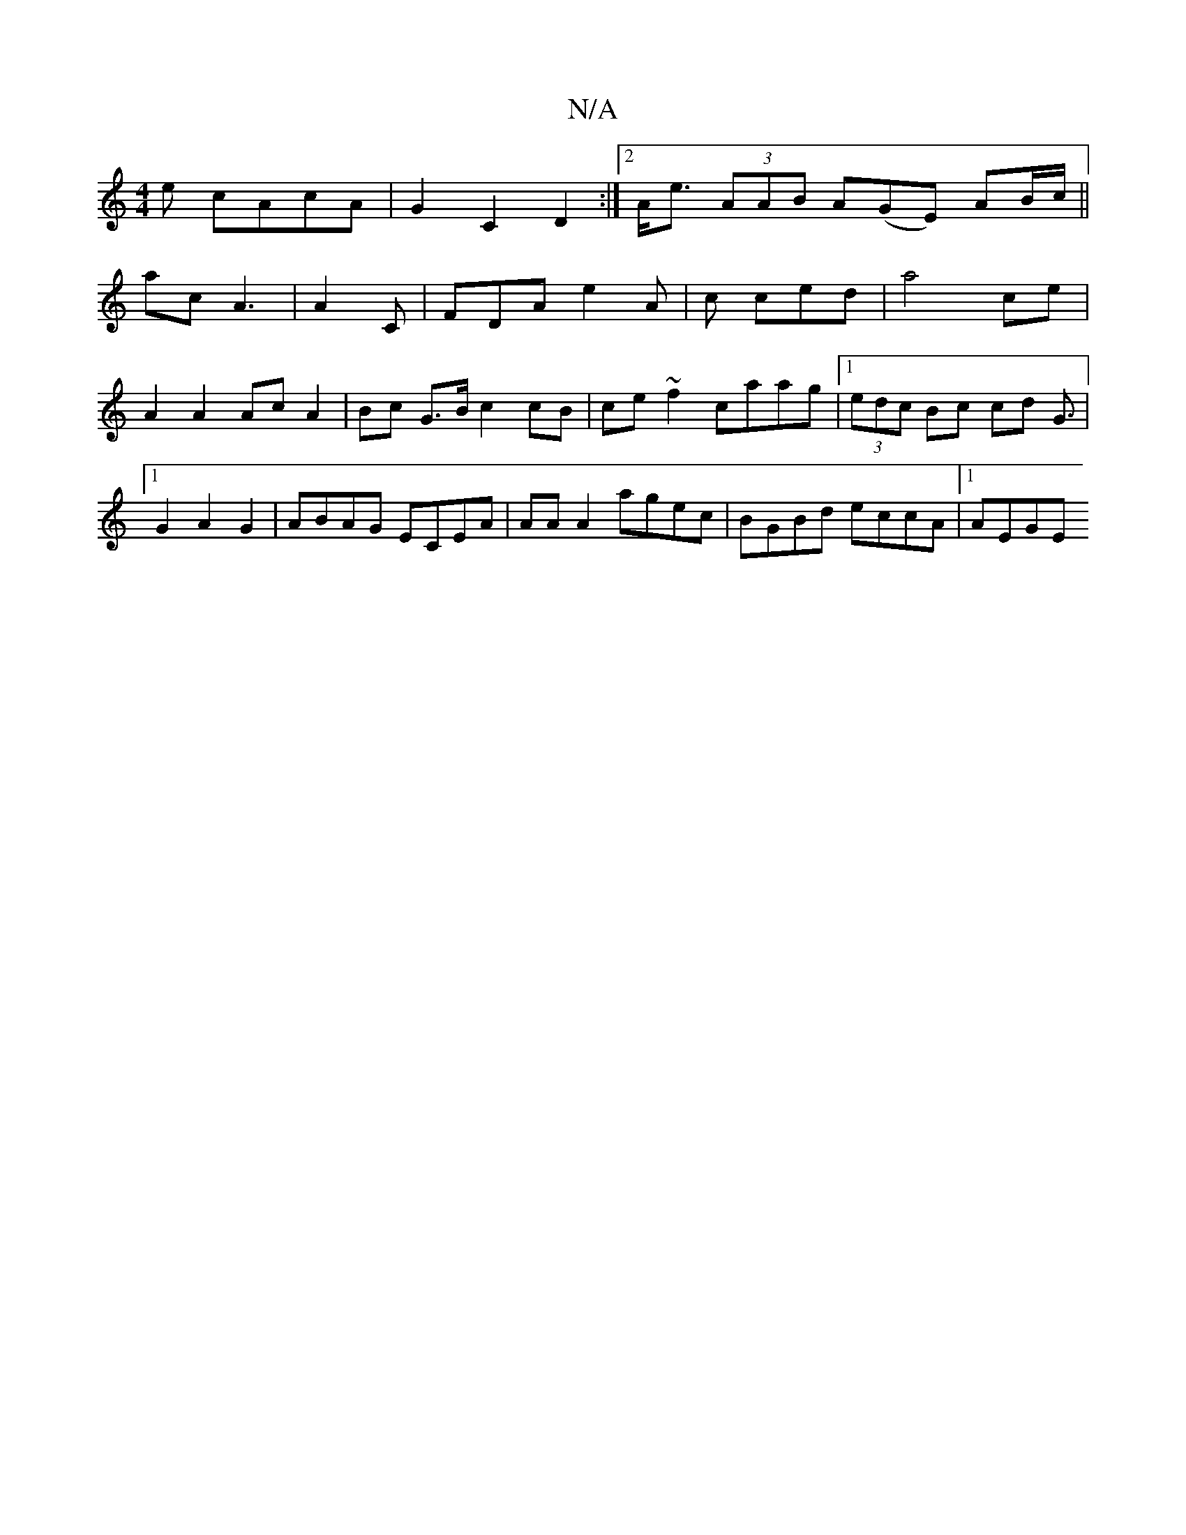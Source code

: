 X:1
T:N/A
M:4/4
R:N/A
K:Cmajor
e cAcA | G2 C2 D2 :|2 A<e (3AAB A(GE) AB/c/||
ac A3|A2 C | FDA e2A | c ced | a4 ce | A2 A2 Ac A2 | Bc G>B c2 cB | ce ~f2 caag|1 (3edc Bc cd G3/2|1 G2 A2 G2 | ABAG ECEA | AA A2 agec | BGBd eccA |1 AEGE
